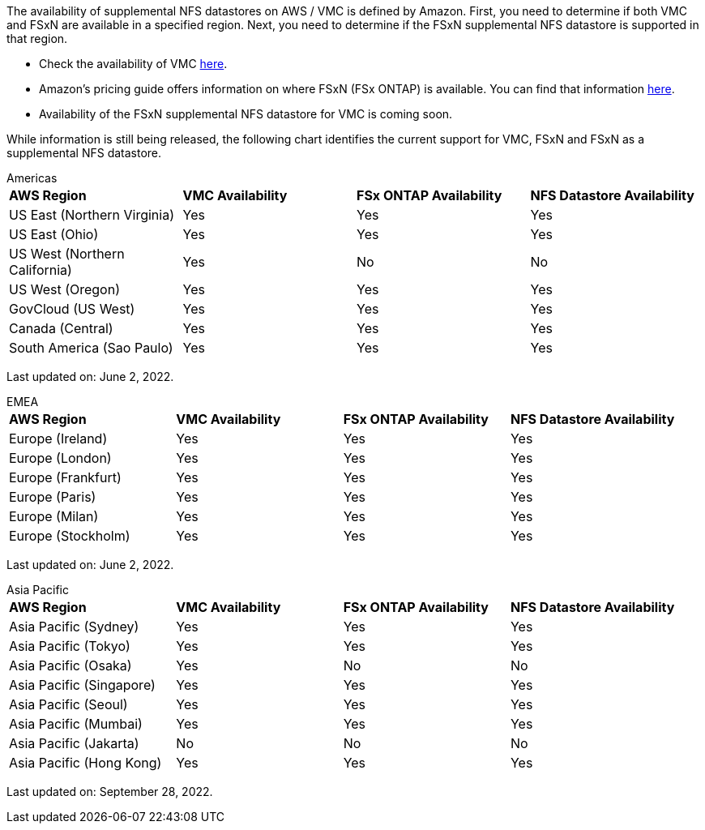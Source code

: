 The availability of supplemental NFS datastores on AWS / VMC is defined by Amazon.  First, you need to determine if both VMC and FSxN are available in a specified region.  Next, you need to determine if the FSxN supplemental NFS datastore is supported in that region.

* Check the availability of VMC link:https://docs.vmware.com/en/VMware-Cloud-on-AWS/services/com.vmware.vmc-aws.getting-started/GUID-19FB6A08-B1DA-4A6F-88A3-50ED445CFFCF.html[here].
* Amazon's pricing guide offers information on where FSxN (FSx ONTAP) is available. You can find that information link:https://aws.amazon.com/fsx/netapp-ontap/pricing/[here].
* Availability of the FSxN supplemental NFS datastore for VMC is coming soon.

While information is still being released, the following chart identifies the current support for VMC, FSxN and FSxN as a supplemental NFS datastore.

[role="tabbed-block"]
====
.Americas
--
[width=100%,cols="25%, 25%, 25%, 25%", frame=none, grid=rows]
|===
| *AWS Region* | *VMC Availability* | *FSx ONTAP Availability* | *NFS Datastore Availability*
| US East (Northern Virginia) | Yes | Yes | Yes
| US East (Ohio) | Yes | Yes | Yes
| US West (Northern California) | Yes | No | No
| US West (Oregon) | Yes | Yes | Yes
| GovCloud (US West) | Yes | Yes | Yes
| Canada (Central) | Yes | Yes | Yes
| South America (Sao Paulo) | Yes | Yes | Yes
|===

Last updated on: June 2, 2022.
--
.EMEA
--
[width=100%,cols="25%, 25%, 25%, 25%", frame=none, grid=rows]
|===
| *AWS Region* | *VMC Availability* | *FSx ONTAP Availability* | *NFS Datastore Availability*
| Europe (Ireland) | Yes | Yes | Yes
| Europe (London) | Yes | Yes | Yes
| Europe (Frankfurt) | Yes | Yes | Yes
| Europe (Paris) | Yes | Yes | Yes
| Europe (Milan) | Yes | Yes | Yes
| Europe (Stockholm) | Yes | Yes | Yes
|===

Last updated on: June 2, 2022.
--
.Asia Pacific
--
[width=100%,cols="25%, 25%, 25%, 25%", frame=none, grid=rows]
|===
| *AWS Region* | *VMC Availability* | *FSx ONTAP Availability* | *NFS Datastore Availability*
| Asia Pacific (Sydney) | Yes | Yes | Yes
| Asia Pacific (Tokyo) | Yes | Yes | Yes
| Asia Pacific (Osaka) | Yes | No | No
| Asia Pacific (Singapore) | Yes | Yes | Yes
| Asia Pacific (Seoul) | Yes | Yes | Yes
| Asia Pacific (Mumbai) | Yes | Yes | Yes
| Asia Pacific (Jakarta) | No | No | No
| Asia Pacific (Hong Kong) | Yes | Yes | Yes
|===

Last updated on: September 28, 2022.
--
====
